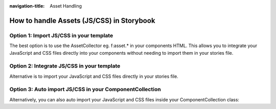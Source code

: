 :navigation-title: Asset Handling

..  _assetHandling:

================================
How to handle Assets (JS/CSS) in Storybook
================================

Option 1: Import JS/CSS in your template
-----------------------------

The best option is to use the AssetCollector eg. f:asset.* in your components HTML.
This allows you to integrate your JavaScript and CSS files directly into your components without needing to import them in your stories file.

.. code-block:: html
   :caption: Component/Card/Card.js

    <f:asset.css identifier="EXT:my_extension/Component/Card/Card.css" href="EXT:my_extension/Component/Card/Card.css" inline="{true}"/>
    <f:asset.script type="module" identifier="EXT:my_extension/Component/Card/Card.js" src="EXT:my_extension/Component/Card/Card.js" inline="{true}"/>

Option 2: Integrate JS/CSS in your template
-----------------------------
Alternative is to import your JavaScript and CSS files directly in your stories file.

.. code-block:: js
   :caption: Component/Card/Card.js

    <f:asset.css identifier="EXT:my_extension/Component/Card/Card.css">
      .your-css-class {
        color: red;
      }
    </f:asset.css>
    <f:asset.script type="module" identifier="EXT:my_extension/Component/Card/Card.js">
      console.log('This is a script for the Card component an is only once in the HTML');
    </f:asset.script>

Option 3: Auto import JS/CSS in your ComponentCollection
-----------------------------

Alternatively, you can also auto import your JavaScript and CSS files inside your ComponentCollection class:

.. code-block:: php
   :caption: Classes/ComponentCollection.php
   :emphasize-lines: 4,11-27


    #[Autoconfigure(public: true)]
    final class ComponentCollection extends AbstractComponentCollection
    {
        public function __construct(private readonly AssetCollector $assetCollector)
        {
        }

        #[Override]
        public function getAdditionalVariables(string $viewHelperName): array
        {
            $templateName = $this->resolveTemplateName($viewHelperName);
            $fileName = $this->getTemplatePaths()->resolveTemplateFileForControllerAndActionAndFormat('Default', $templateName);
            $jsFile = str_replace('.html', '.js', $fileName);
            if (file_exists($jsFile)) {
                $this->assetCollector->addInlineJavaScript(
                    self::class . ':' . $viewHelperName,
                    file_get_contents($jsFile),
                    ['type' => 'module'],
                );
            }
            $cssFile = str_replace('.html', '.css', $fileName);
            if (file_exists($cssFile)) {
                $this->assetCollector->addInlineStyleSheet(
                    self::class . ':' . $viewHelperName,
                    file_get_contents($cssFile),
                );
            }

            return [];
        }
    }
